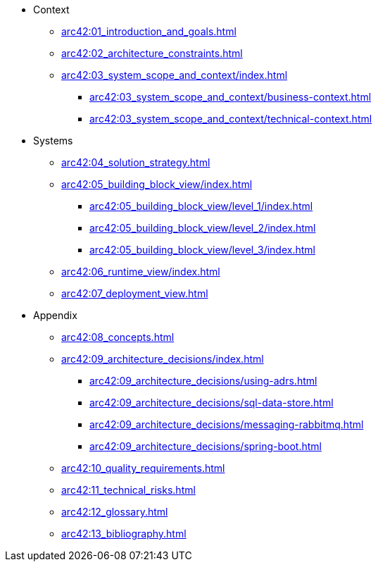 * Context
** xref:arc42:01_introduction_and_goals.adoc[]
** xref:arc42:02_architecture_constraints.adoc[]
** xref:arc42:03_system_scope_and_context/index.adoc[]
*** xref:arc42:03_system_scope_and_context/business-context.adoc[]
*** xref:arc42:03_system_scope_and_context/technical-context.adoc[]
* Systems
** xref:arc42:04_solution_strategy.adoc[]
** xref:arc42:05_building_block_view/index.adoc[]
*** xref:arc42:05_building_block_view/level_1/index.adoc[]
*** xref:arc42:05_building_block_view/level_2/index.adoc[]
*** xref:arc42:05_building_block_view/level_3/index.adoc[]
** xref:arc42:06_runtime_view/index.adoc[]
** xref:arc42:07_deployment_view.adoc[]
* Appendix
** xref:arc42:08_concepts.adoc[]
** xref:arc42:09_architecture_decisions/index.adoc[]
*** xref:arc42:09_architecture_decisions/using-adrs.adoc[]
*** xref:arc42:09_architecture_decisions/sql-data-store.adoc[]
*** xref:arc42:09_architecture_decisions/messaging-rabbitmq.adoc[]
*** xref:arc42:09_architecture_decisions/spring-boot.adoc[]
** xref:arc42:10_quality_requirements.adoc[]
** xref:arc42:11_technical_risks.adoc[]
** xref:arc42:12_glossary.adoc[]
** xref:arc42:13_bibliography.adoc[]
